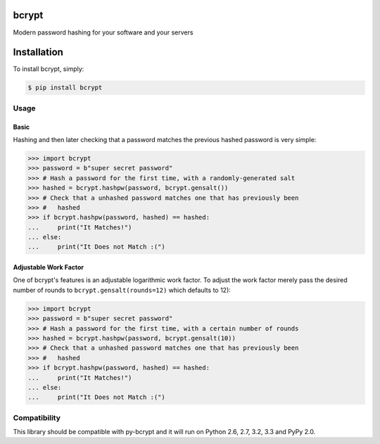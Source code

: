 bcrypt
======

.. image:: https://travis-ci.org/dstufft/bcrypt.png?branch=master
    :target: https://travis-ci.org/dstufft/bcrypt

Modern password hashing for your software and your servers


Installation
============

To install bcrypt, simply:

.. code:: bash

    $ pip install bcrypt


Usage
-----

Basic
~~~~~

Hashing and then later checking that a password matches the previous hashed
password is very simple:

.. code:: pycon

    >>> import bcrypt
    >>> password = b"super secret password"
    >>> # Hash a password for the first time, with a randomly-generated salt
    >>> hashed = bcrypt.hashpw(password, bcrypt.gensalt())
    >>> # Check that a unhashed password matches one that has previously been
    >>> #   hashed
    >>> if bcrypt.hashpw(password, hashed) == hashed:
    ...     print("It Matches!")
    ... else:
    ...     print("It Does not Match :(")


Adjustable Work Factor
~~~~~~~~~~~~~~~~~~~~~~
One of bcrypt's features is an adjustable logarithmic work factor. To adjust
the work factor merely pass the desired number of rounds to
``bcrypt.gensalt(rounds=12)`` which defaults to 12):

.. code:: pycon

    >>> import bcrypt
    >>> password = b"super secret password"
    >>> # Hash a password for the first time, with a certain number of rounds
    >>> hashed = bcrypt.hashpw(password, bcrypt.gensalt(10))
    >>> # Check that a unhashed password matches one that has previously been
    >>> #   hashed
    >>> if bcrypt.hashpw(password, hashed) == hashed:
    ...     print("It Matches!")
    ... else:
    ...     print("It Does not Match :(")


Compatibility
-------------

This library should be compatible with py-bcrypt and it will run on Python
2.6, 2.7, 3.2, 3.3 and PyPy 2.0.
